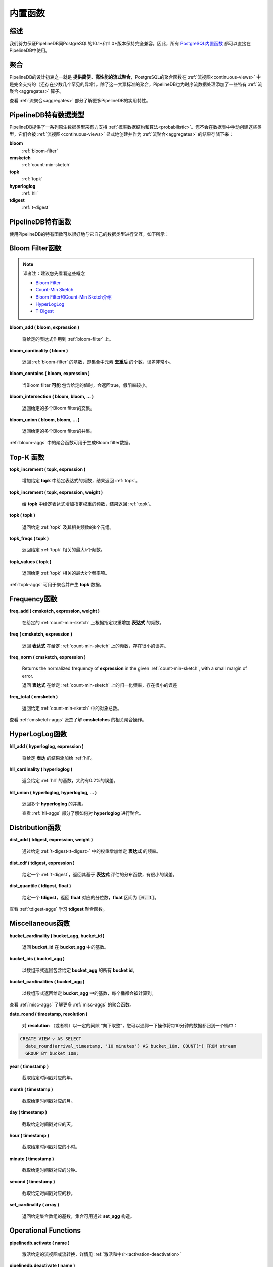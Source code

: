 .. _builtin:

..  Built-in Functionality

内置函数
=======================

..	General

综述
----------

..	We strive to ensure that PipelineDB maintains full compatibility with PostgreSQL 10.1+ and 11.0+. As a result, all of `PostgreSQL's built-in functionality`_ is available to PipelineDB users.

我们努力保证PipelineDB同PostgreSQL的10.1+和11.0+版本保持完全兼容。因此，所有 `PostgreSQL内置函数`_ 都可以直接在PipelineDB中使用。

.. _`PostgreSQL's built-in functionality`: http://www.postgresql.org/docs/current/static/functions.html
.. _`PostgreSQL内置函数`: http://www.postgresql.org/docs/current/static/functions.html
.. _pg-built-in: http://www.postgresql.org/docs/current/static/functions.html

..	Aggregates

聚合
-------------

..	As one of PipelineDB's fundamental design goals is to **facilitate high-performance continuous aggregation**, PostgreSQL aggregate functions are fully supported for use in :ref:`continuous-views` (with a couple of rare exceptions). In addition to this large suite of standard aggregates, PipelineDB has also added some of its own :ref:`aggregates` that are purpose-built for continuous time-series data processing.

PipelineDB的设计初衷之一就是 **提供简便、高性能的流式聚合**，PostgreSQL的聚合函数在 :ref:`流视图<continuous-views>` 中是完全支持的（还存在少数几个罕见的异常）。除了这一大票标准的聚合，PipelineDB也为时序流数据处理添加了一些特有 :ref:`流聚合<aggregates>` 算子。

..	See :ref:`aggregates` for more information about some of PipelineDB's most useful features.

查看 :ref:`流聚合<aggregates>` 部分了解更多PipelineDB的实用特性。

..	PipelineDB-specific Types

PipelineDB特有数据类型
----------------------------

..	PipelineDB supports a number of native types for efficiently leveraging :ref:`probabilistic` on streams. You'll likely never need to manually create tables with these types but often they're the result of :ref:`aggregates`, so they'll be transparently created by :ref:`continuous-views`. Here they are:

PipelineDB提供了一系列原生数据类型来有力支持 :ref:`概率数据结构和算法<probabilistic>`。您不会在数据表中手动创建这些类型，它们会被 :ref:`流视图<continuous-views>` 显式地创建并作为 :ref:`流聚合<aggregates>` 的结果存储下来：

**bloom**
	:ref:`bloom-filter`

**cmsketch**
	:ref:`count-min-sketch`

**topk**
	:ref:`topk`

**hyperloglog**
	:ref:`hll`

**tdigest**
	:ref:`t-digest`

.. _pipeline-funcs:

..	PipelineDB-specific Functions

PipelineDB特有函数
---------------------------------

..	PipelineDB ships with a number of functions that are useful for interacting with these types. They are described below.

使用PipelineDB的特有函数可以很好地与它自己的数据类型进行交互，如下所示：

.. _bloom-funcs:

..	Bloom Filter Functions

Bloom Filter函数
------------------------------

.. note::
	译者注：建议您先看看这些概念

	- `Bloom Filter`_

	- `Count-Min Sketch`_

	- `Bloom Filter和Count-Min Sketch介绍`_

	- `HyperLogLog`_

	- `T-Digest`_

.. _`Bloom Filter`: https://zh.wikipedia.org/wiki/%E5%B8%83%E9%9A%86%E8%BF%87%E6%BB%A4%E5%99%A8
.. _`Count-Min Sketch`: https://en.wikipedia.org/wiki/Count%E2%80%93min_sketch
.. _`Bloom Filter和Count-Min Sketch介绍`: https://blog.csdn.net/u012315428/article/details/79338773
.. _`HyperLogLog`: http://www.rainybowe.com/blog/2017/07/13/%E7%A5%9E%E5%A5%87%E7%9A%84HyperLogLog%E7%AE%97%E6%B3%95/index.html
.. _`T-Digest`: https://op8867555.github.io/posts/2018-04-09-tdigest.html


**bloom_add ( bloom, expression )**

	..	Adds the given expression to the :ref:`bloom-filter`.

	将给定的表达式作用到 :ref:`bloom-filter` 上。

**bloom_cardinality ( bloom )**

	..	Returns the cardinality of the given :ref:`bloom-filter`. This is the number of **unique** elements that were added to the Bloom filter, with a small margin or error.

	返回 :ref:`bloom-filter` 的基数，即集合中元素 **去重后** 的个数，误差非常小。

**bloom_contains ( bloom, expression )**

	..	Returns true if the Bloom filter **probably** contains the given value, with a small false positive rate.

	当Bloom filter **可能** 包含给定的值时，会返回true，假阳率较小。

**bloom_intersection ( bloom, bloom, ... )**

	..	Returns a Bloom filter representing the intersection of the given Bloom filters.

	返回给定的多个Bloom filter的交集。

**bloom_union ( bloom, bloom, ... )**

	..	Returns a Bloom filter representing the union of the given Bloom filters.

	返回给定的多个Bloom filter的并集。

..	See :ref:`bloom-aggs` for aggregates that can be used to generate Bloom filters.

:ref:`bloom-aggs` 中的聚合函数可用于生成Bloom filter数据。

.. _topk-funcs:

..	Top-K Functions

Top-K 函数
---------------------------------

**topk_increment ( topk, expression )**

	..	Increments the frequency of the given expression within the given **topk** and returns the resulting :ref:`topk`.

	增加给定 **topk** 中给定表达式的频数，结果返回 :ref:`topk`。

**topk_increment ( topk, expression, weight )**

	..	Increments the frequency of the given expression by the specified weight within the given :ref:`topk` and returns the resulting :ref:`topk`.

	给 **topk** 中给定表达式增加指定权重的频数，结果返回 :ref:`topk`。

**topk ( topk )**

	..	Returns up to k tuples representing the given :ref:`topk` top-k values and their associated frequencies.

	返回给定 :ref:`topk` 及其相关频数的k个元组。

**topk_freqs ( topk )**

	..	Returns up to k frequencies associated with the given :ref:`topk` top-k most frequent values.

	返回给定 :ref:`topk` 相关的最大k个频数。

**topk_values ( topk )**

	..	Returns up to k values representing the given :ref:`topk` top-k most frequent values.

	返回给定 :ref:`topk` 相关的最大k个频率项。

..	See :ref:`topk-aggs` for aggregates that can be used to generate **topk** objects.

:ref:`topk-aggs` 可用于聚合并产生 **topk** 数据。

.. _cmsketch-funcs:

..	Frequency Functions

Frequency函数
------------------------------

**freq_add ( cmsketch, expression, weight )**

	..	Increments the frequency of the given expression by the specified weight within the given :ref:`count-min-sketch`.

	在给定的 :ref:`count-min-sketch` 上根据指定权重增加 **表达式** 的频数。

**freq ( cmsketch, expression )**

	..	Returns the number of times the value of **expression** was added to the given :ref:`count-min-sketch`, with a small margin of error.

	返回 **表达式** 在给定 :ref:`count-min-sketch` 上的频数，存在很小的误差。

**freq_norm ( cmsketch, expression )**

	Returns the normalized frequency of **expression** in the given :ref:`count-min-sketch`, with a small margin of error.

	返回 **表达式** 在给定 :ref:`count-min-sketch` 上的归一化频率，存在很小的误差

**freq_total ( cmsketch )**

	..	Returns the total number of items added to the given :ref:`count-min-sketch`.

	返回给定 :ref:`count-min-sketch` 中的对象总数。

..	See :ref:`cmsketch-aggs` for aggregates that can be used to generate **cmsketches**.

查看 :ref:`cmsketch-aggs` 张杰了解 **cmsketches** 的相关聚合操作。

.. _hll-funcs:

..	HyperLogLog Functions

HyperLogLog函数
-------------------------

**hll_add ( hyperloglog, expression )**

	..	Adds the given expression to the :ref:`hll`.

	将给定 **表达** 的结果添加给 :ref:`hll`。

**hll_cardinality ( hyperloglog )**

	..	Returns the cardinality of the given :ref:`hll`, with roughly a ~0.2% margin of error.

	返会给定 :ref:`hll` 的基数，大约有0.2%的误差。

**hll_union ( hyperloglog, hyperloglog, ... )**

	..	Returns a **hyperloglog** representing the union of the given **hyperloglog**.

	返回多个 **hyperloglog** 的并集。

	..	See :ref:`hll-aggs` for aggregates that can be used to generate **hyperloglog** objects.

	查看 :ref:`hll-aggs` 部分了解如何对 **hyperloglog** 进行聚合。

.. _tdigest-funcs:

..	Distribution Functions

Distribution函数
-----------------------

**dist_add ( tdigest, expression, weight )**

	..	Increments the frequency of the given expression by the given weight in the :ref:`t-digest`.

	通过给定 :ref:`t-digest<t-digest>` 中的权重增加给定 **表达式** 的频率。

**dist_cdf ( tdigest, expression )**

	..	Given a :ref:`t-digest`, returns the value of its cumulative-distribution function evaluated at the value of **expression**, with a small margin of error.

	给定一个 :ref:`t-digest`，返回其基于 **表达式** 评估的分布函数，有很小的误差。

**dist_quantile ( tdigest, float )**

	..	Given a **tdigest**, returns the value at the given quantile, **float**. **float** must be in :code:`[0, 1]`.

	给定一个 **tdigest**，返回 **float** 对应的分位数，**float** 区间为 :code:`[0, 1]`。

..	See :ref:`tdigest-aggs` for aggregates that can be used to generate **tdigest** objects.

查看 :ref:`tdigest-aggs` 学习 **tdigest** 聚合函数。

.. _misc-funcs:

..	Miscellaneous Functions

Miscellaneous函数
-----------------------------

**bucket_cardinality ( bucket_agg, bucket_id )**

	..	Returns the cardinality of the given **bucket_id** within the given **bucket_agg**.

	返回 **bucket_id** 在 **bucket_agg** 中的基数。

**bucket_ids ( bucket_agg )**

	..	Returns an array of all bucket ids contained within the given **bucket_agg**.

	以数组形式返回包含给定 **bucket_agg** 的所有 **bucket id**。

**bucket_cardinalities ( bucket_agg )**

  	..	Returns an array of cardinalities contained within the given **bucket_agg**, one for each bucket id.

	以数组形式返回给定 **bucket_agg** 中的基数，每个桶都会被计算到。

..	See :ref:`misc-aggs` for aggregates that can be used to generate **bucket_agg** objects.

查看 :ref:`misc-aggs` 了解更多 :ref:`misc-aggs` 的聚合函数。

**date_round ( timestamp, resolution )**

 	..	"Floors" a date down to the nearest **resolution** (or bucket) expressed as an interval. This is typically useful for summarization. For example, to summarize events into 10-minute buckets:

	对 **resolution** （或者桶）以一定的间隙 “向下取整”，您可以通郭一下操作将每10分钟的数据都归到一个桶中：

.. code-block:: sql

    CREATE VIEW v AS SELECT
      date_round(arrival_timestamp, '10 minutes') AS bucket_10m, COUNT(*) FROM stream
      GROUP BY bucket_10m;

**year ( timestamp )**

  	..	Truncate the given timestamp down to its **year**.

	截取给定时间戳对应的年。

**month ( timestamp )**

  	..	Truncate the given timestamp down to its **month**.

	截取给定时间戳对应的月。

**day ( timestamp )**

  	..	Truncate the given timestamp down to its **day**.

	截取给定时间戳对应的天。

**hour ( timestamp )**

  	..	Truncate the given timestamp down to its **hour**.

	截取给定时间戳对应的小时。

**minute ( timestamp )**

  	..	Truncate the given timestamp down to its **minute**.

	截取给定时间戳对应的分钟。

**second ( timestamp )**

  	..	Truncate the given timestamp down to its **second**.

	截取给定时间戳对应的秒。

**set_cardinality ( array )**

  	..	Returns the cardinality of the given set array. Sets can be built using **set_agg**.

	返回给定集合数组的基数，集合可用通过 **set_agg** 构造。

.. _operations:

Operational Functions
------------------------------------------

**pipelinedb.activate ( name )**

  	..	Acitvates the given continuous view or transform. See :ref:`activation-deactivation` for more information.

	激活给定的流视图或流转换，详情见 :ref:`激活和中止<activation-deactivation>`

**pipelinedb.deactivate ( name )**

	..	Deacitvates the given continuous view or transform. See :ref:`activation-deactivation` for more information.

	中止给定的流视图或流转换，详情见 :ref:`激活和中止<activation-deactivation>`

**pipelinedb.combine_table( continuous view name, table )**

	..	:ref:`combine` the rows from the given **table** into the given continuous view. **combine_table** uses the given continuous view's query definition to combine aggregate values from both relations with no loss of information.

	将数据从 **数据表** :ref:`组合<combine>` 到流视图中。 **组合表** 使用给定的流视图同数据表进行组合和聚合并产生结果

	..	**combine_table** can be used for purposes such as backfilling a continuous view (possibly running on a completely separate installation) by combining the backfilled rows into the "live" continuous view only once they have been fully populated.

	**组合表** 在回填流视图（可能是运行在一起完全隔离的环境中）时，组合形成的数据会在完全形成后回填到“实时的”的流视图中。

**pipelinedb.get_views ( )**

        ..	Returns the set of all continuous views.

		返回所有流视图组成的集合。

**pipelinedb.get_transforms ( )**

        ..	Returns the set of all continuous transforms.

		返回所有流转换组成的集合。

**pipelinedb.truncate_continuous_view ( name )**

  	..	Truncates all rows from the given continuous view.

	将流视图中的所有数据都清除。

**pipelinedb.version ( )**

	..	Returns a string containing all of the version information for your PipelineDB installation.

	返回包含所有与PipelineDB版本相关的安装信息。

..	System Views

系统视图
---------------------------

..	PipelineDB includes a number of system views for viewing useful information about your continuous views and transforms:

PipelineDB包含一些用于查看流视图和流转换信息的视图。

**pipelinedb.views**

..	Describes :ref:`continuous-views`.

查看 :ref:`流视图<continuous-views>` 相关信息。

.. code-block:: psql

	  View "pipelinedb.views"
 	Column |  Type   |
	-------+---------+
 	id     | oid     |
 	schema | text    |
 	name   | text    |
 	active | boolean |
 	query  | text    |

**pipelinedb.transforms**

..	Describes :ref:`continuous-transforms`.

查看 :ref:`流转换<continuous-transforms>` 相关信息。

.. code-block:: psql

	  View "pipelinedb.transforms"
 	Column |  Type   |
	-------+---------+
 	id     | oid     |
 	schema | text    |
 	name   | text    |
 	active | boolean |
	tgfunc | text    |
	tgargs | text[]  |
 	query  | text    |

**pipelinedb.stream_readers**

..	For each stream, shows all of the continuous queries that are reading from it.

显示基于某个流产生的所有流视图。

.. code-block:: psql

     View "pipelinedb.transforms"
  Column             |  Type     |
  -------------------+-----------+
  stream             | text      |
  continuous_queries | text[]    |

..	More system views are available for viewing :ref:`stats` for PipelineDB processes, continuous queries, and streams.

更多的系统视图可以通过 :ref:`内置统计视图<stats>` 查看，其中包含PipelineDB进程，流查询和流的相关信息。

